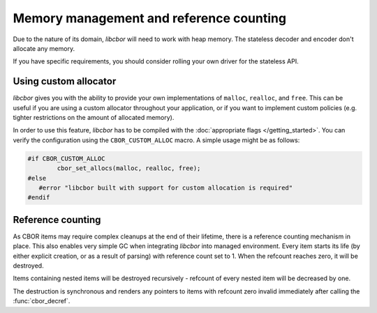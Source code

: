 Memory management and reference counting
===============================================

Due to the nature of its domain, *libcbor* will need to work with heap memory. The stateless decoder and encoder don't allocate any memory.

If you have specific requirements, you should consider rolling your own driver for the stateless API.

Using custom allocator
^^^^^^^^^^^^^^^^^^^^^^^^

*libcbor* gives you with the ability to provide your own implementations of ``malloc``, ``realloc``, and ``free``. This can be useful if you are using a custom allocator throughout your application, or if you want to implement custom policies (e.g. tighter restrictions on the amount of allocated memory).

In order to use this feature, *libcbor* has to be compiled with the :doc:`appropriate flags </getting_started>`. You can verify the configuration using the ``CBOR_CUSTOM_ALLOC`` macro. A simple usage might be as follows:

.. code-block:: c

	#if CBOR_CUSTOM_ALLOC
		cbor_set_allocs(malloc, realloc, free);
	#else
	   #error "libcbor built with support for custom allocation is required"
	#endif

.. doxygenfunction:: cbor_set_allocs


Reference counting
^^^^^^^^^^^^^^^^^^^^^

As CBOR items may require complex cleanups at the end of their lifetime, there is a reference counting mechanism in place. This also enables very simple GC when integrating *libcbor* into managed environment. Every item starts its life (by either explicit creation, or as a result of parsing) with reference count set to 1. When the refcount reaches zero, it will be destroyed.

Items containing nested items will be destroyed recursively - refcount of every nested item will be decreased by one.

The destruction is synchronous and renders any pointers to items with refcount zero invalid immediately after calling the :func:`cbor_decref`.


.. doxygenfunction:: cbor_incref
.. doxygenfunction:: cbor_decref
.. doxygenfunction:: cbor_intermediate_decref
.. doxygenfunction:: cbor_refcount
.. doxygenfunction:: cbor_move
.. doxygenfunction:: cbor_copy
